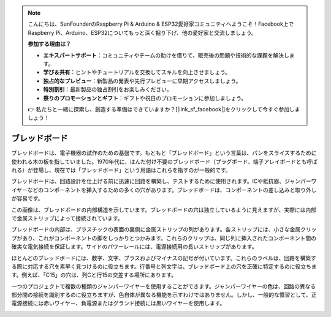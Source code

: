 .. note::

    こんにちは、SunFounderのRaspberry Pi & Arduino & ESP32愛好家コミュニティへようこそ！Facebook上でRaspberry Pi、Arduino、ESP32についてもっと深く掘り下げ、他の愛好家と交流しましょう。

    **参加する理由は？**

    - **エキスパートサポート**：コミュニティやチームの助けを借りて、販売後の問題や技術的な課題を解決します。
    - **学び＆共有**：ヒントやチュートリアルを交換してスキルを向上させましょう。
    - **独占的なプレビュー**：新製品の発表や先行プレビューに早期アクセスしましょう。
    - **特別割引**：最新製品の独占割引をお楽しみください。
    - **祭りのプロモーションとギフト**：ギフトや祝日のプロモーションに参加しましょう。

    👉 私たちと一緒に探索し、創造する準備はできていますか？[|link_sf_facebook|]をクリックして今すぐ参加しましょう！

.. _cpn_breadboard:

ブレッドボード
==============

.. image:: img/39_breadboard.png
    :width: 100%

ブレッドボードは、電子機器の試作のための基盤です。もともと「ブレッドボード」という言葉は、パンをスライスするために使われる木の板を指していました。1970年代に、はんだ付け不要のブレッドボード（プラグボード、端子アレイボードとも呼ばれる）が登場し、現在では「ブレッドボード」という用語はこれらを指すのが一般的です。

ブレッドボードは、回路設計を仕上げる前に迅速に回路を構築し、テストするために使用されます。ICや抵抗器、ジャンパーワイヤーなどのコンポーネントを挿入するための多くの穴があります。ブレッドボードは、コンポーネントの差し込みと取り外しが容易です。

.. image:: img/39_breadboard_internal.png
    :width: 100%

この画像は、ブレッドボードの内部構造を示しています。ブレッドボードの穴は独立しているように見えますが、実際には内部で金属ストリップによって接続されています。

.. image:: img/39_breadboard_internal1.jpg
    :width: 80%
    :align: center

.. raw:: html

   <br/>

ブレッドボードの内部は、プラスチックの表面の裏側に金属ストリップの列があります。各ストリップには、小さな金属クリップがあり、これがコンポーネントの脚をしっかりとつかみます。これらのクリップは、同じ列に挿入されたコンポーネント間の確実な電気接続を保証します。サイドのパワーレールには、電源接続用の長いストリップがあります。

.. image:: img/39_breadboard_internal2.jpg
    :width: 80%
    :align: center

.. raw:: html

   <br/>

ほとんどのブレッドボードには、数字、文字、プラスおよびマイナスの記号が付いています。これらのラベルは、回路を構築する際に対応する穴を素早く見つけるのに役立ちます。行番号と列文字は、ブレッドボード上の穴を正確に特定するのに役立ちます。例えば、「C15」の穴は、列Cと行15の交差する場所にあります。

.. image:: img/39_breadboard_letter_number.jpg
    :width: 100%
    :align: center

.. raw:: html

   <br/>

一つのプロジェクトで複数の種類のジャンパーワイヤーを使用することができます。ジャンパーワイヤーの色は、回路の異なる部分間の接続を識別するのに役立ちますが、色自体が異なる機能を示すわけではありません。しかし、一般的な慣習として、正電源接続には赤いワイヤー、負電源またはグランド接続には黒いワイヤーを使用します。

.. image:: img/39_breadboard_powerbus.jpg
    :width: 100%
    :align: center
